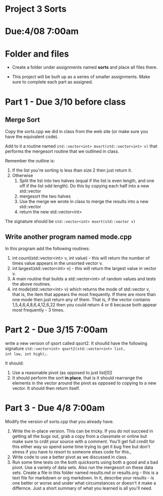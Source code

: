* Project 3 Sorts

* Due:4/08 7:00am


* Folder and files

- Create a folder under assignments named *sorts*
  and place all files there.

- This project will be built up as a series of smaller
  assignments. Make sure to complete each part as assigned.

* Part 1 - Due 3/10 before class

** Merge Sort

Copy the sorts.cpp we did in class from the web site (or make sure you
have the equivalent code).

Add to it a routine named ~std::vector<int> msort(std::vector<int> v)~
that performs the mergesort routine that we outlined in class.

Remember the outline is:

1. If the list you're sorting is less than size 2 then just return it.
2. Otherwise
   1. Split the list into two halves (equal if the list is even
      length, and one off if the list odd length). Do this by copying
      each half into a new std::vector
   2. mergesort the two halves
   3. Use the merge we wrote in class to merge the results into a new
      std::vector
   4. return the new std::vector<int>


The signature should be ~std::vector<int> msort(std::vector v)~

** Write another program named mode.cpp 

In this program add the following routines:
1. int count(std::vector<int> v, int value) - this will return the
   number of times value appears in the unsorted vector v.
2. int largest(std::vector<int> v) - this will return the largest
   value in vector v.
3. A main routine that builds a std::vector<int> of random values and
   tests the above routines.
4. int mode(std::vector<int> v)  which returns the mode of std::vector
   v, that is, the item that appears the most frequently. If there are
   more than one mode then just return any of them. That is, if the
   vector contains 1,5,4,6,4,8,6,4,12,6,22 then you could return 4 or
   6 because both appear most frequently - 3 times.

   
* Part 2 - Due  3/15 7:00am

write a new version of qsort called qsort2. It shoulld have the
following signature ~std::vector<int> qsort2(std::vector<int> list,
int low, int high);~.

It should:

1. Use a reasonable pivot (as opposed to just list[0])
2. It should perform the sort *in place*, that is it should
   rearrange the elements in the vector around the pivot as opposed to
   copying to a new vector. It should then return itself.
   
* Part 3 - Due 4/8 7:00am
Modify the version of sorts.cpp that you already have.
1. Write the in-place version. This can be tricky. If you do not succeed in getting all the bugs out, grab a copy from a classmate or online but make sure to crdit your source with a comment. You'll get full credit for this either way so spend some time trying to get it bug free but don't stress if you have to resort to someone elses code for this.,
2. Write code to use a better pivot as we discussed in class.
3. Run some time tests on the both quicksorts using both a good and a bad pivot. Use a variety of data sets. Also run the mergesort on these data sets. Create a file in this folder named results.md or results.org - this is a text file for markdown or org markdown. In it, describe your results - is one better or worse and under what circumstances or doesn't it make a differnce. Just a short summary of what you learned is all you'll need.
